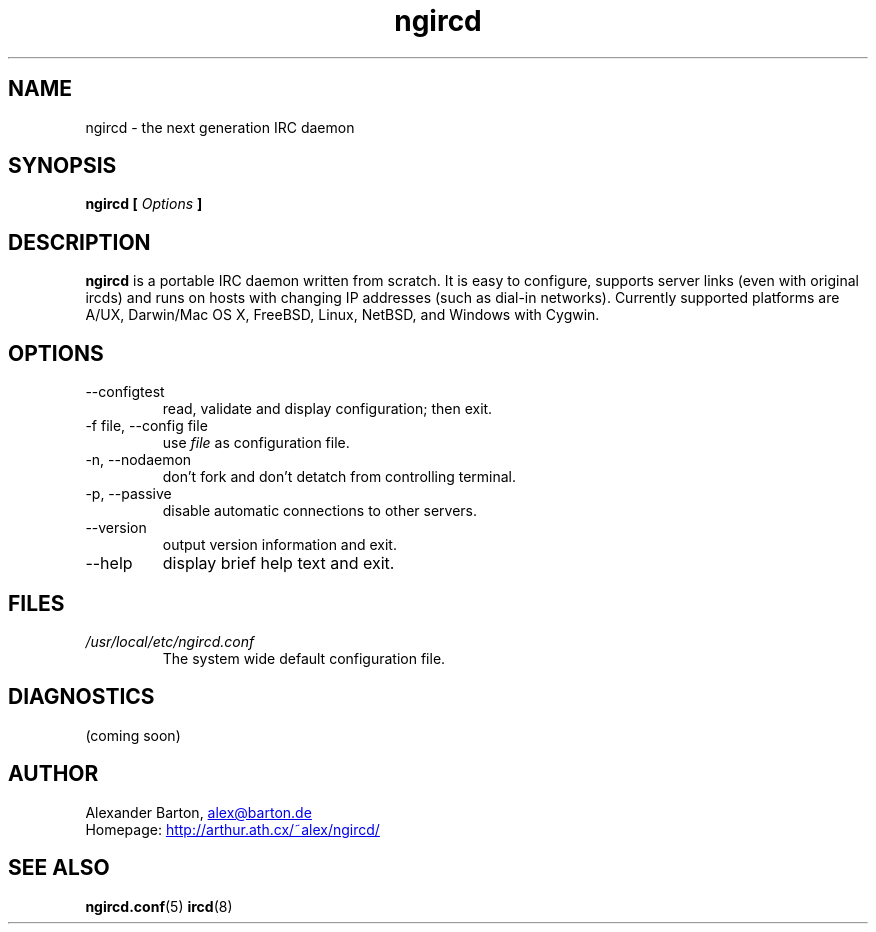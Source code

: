 .\"
.\" $Id: ngircd.8,v 1.3 2002/04/02 20:38:50 alex Exp $
.\"
.TH ngircd 8 "March 2002" ngircd "ngIRCd Manual"
.SH NAME
ngircd \- the next generation IRC daemon
.SH SYNOPSIS
.B ngircd [
.I Options
.B ]
.SH DESCRIPTION
.B ngircd
is a portable IRC daemon written from scratch. It is easy to configure,
supports server links (even with original ircds) and runs on hosts with
changing IP addresses (such as dial-in networks). Currently supported
platforms are A/UX, Darwin/Mac OS X, FreeBSD, Linux, NetBSD, and Windows
with Cygwin.
.SH OPTIONS
.IP --configtest
read, validate and display configuration; then exit.
.IP "-f file, --config file"
use
.I file
as configuration file.
.IP "-n, --nodaemon"
don't fork and don't detatch from controlling terminal.
.IP "-p, --passive"
disable automatic connections to other servers.
.IP --version
output version information and exit.
.IP --help
display brief help text and exit.
.SH FILES
.I /usr/local/etc/ngircd.conf
.RS
The system wide default configuration file.
.SH DIAGNOSTICS
(coming soon)
.SH AUTHOR
Alexander Barton,
.UR mailto:alex@barton.de
alex@barton.de
.UE
.br
Homepage:
.UR http://arthur.ath.cx/~alex/ngircd/
http://arthur.ath.cx/~alex/ngircd/
.UE
.SH "SEE ALSO"
.BR ngircd.conf (5)
.BR ircd (8)
.\"
.\" -eof-
